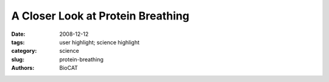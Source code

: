 
A Closer Look at Protein Breathing
##################################

:date: 2008-12-12
:tags: user highlight; science highlight
:category: science
:slug: protein-breathing
:authors: BioCAT

.. row::

    .. -------------------------------------------------------------------------
    .. column::
        :width: 4

        .. thumbnail::

            .. image:: {filename}/images/scihi/2008-2.png
                :class: img-responsive

            .. caption::
                
                **Fig. 1.** A false-color scattering pattern from the protein myoglobin.
    .. -------------------------------------------------------------------------
    .. column::
        :width: 8

        The researchers from Argonne
        National Laboratory and the Illinois
        Institute of Technology used computational
        modeling and wide-angle x-ray
        scattering (WAXS) experiments performed
        on the Bio-CAT beamline 18-ID
        at the APS. They studied the breathing
        motions of a diverse group of five animal
        proteins (solutions of bovine hemoglobin,
        hen egg white lysozyme, hen
        egg white avidin, bovine serum albumen,
        and equine myoglobin) that represent
        a spectrum of size and structural
        differences.

        By observing changes at varying
        protein concentrations and temperatures,
        the group was able to quantify
        spatial changes in this diverse array of
        molecules and, for the first time, present
        a set of techniques by which this
        quantification can be standardized.

        The studies revealed motion in the
        three-dimensional protein structures
        that increased with decreasing protein
        concentration and increasing temperature
        and—perhaps most important—
        varied widely among the proteins.
        These findings point to the need for
        recognizing both the chemical and spatial
        structure of a protein (as well as its
        biochemical surroundings) when making
        estimates of protein movement,
        which was greatly inhibited at high protein
        concentration.

        The proteins varied widely in
        their kinetic behavior, which depended on protein concentration
        and temperature. Because it exhibited
        breathing—in the form of rigid body
        motions—that lends itself well to
        observation with WAXS, hemoglobin
        at high concentration was chosen as
        the reference structure. Compared to
        hemoglobin, lysozyme at low concentration
        exhibited much less structural
        fluctuation. Bovine serum albumin
        exhibited about the same amplitude
        of breathing as lysozyme at very low
        concentration, while myoglobin and
        avidin exhibited movement comparable
        to hemoglobin (Fig. 1).

        As temperature increased, the
        breathing in hemoglobin increased
        slightly; this increase was suppressed
        as the protein concentration, and
        accompanying molecular crowding,
        increased. Thus, the effect of temperature
        appears to be amplified at lower
        concentrations. And it seems that when
        proteins have more room to move
        (when protein concentration is low and
        there is more empty space nearby),
        more breathing occurs.

        The chemical composition of a protein,
        called its primary structure, was
        also found to be important. Unlike the
        other proteins studied, the lysozyme
        and bovine serum albumin, which are
        stiffened by multiple disulfide bonds,
        showed relatively little increase in
        breathing in dilute solutions.

        The research team used techniques that allowed an estimate of the
        size of rigid bodies that move during
        protein breathing. Concluding that secondary
        structures, such as alphahelices,
        move like rigid bodies during
        breathing, the authors hypothesized
        that breathing involves slow collective
        movements. Another striking result of
        the study is that a protein’s attributes
        such as size, structure class, subcellular
        location, or presence of multiple
        subunits do not seem to correlate with
        the measured amount of breathing.
        Thus, based on the usual suspects,
        there is no way to generalize about the
        expected amount of structural fluctuation.
        Each protein must be studied individually
        to learn its breathing habits
        under various cellular conditions,
        underscoring the danger of generalizing
        protein behavior from a limited sample.

        This study provides badly needed
        modeling of protein movement in solution
        and data that can be used widely
        in biomedical applications, such as
        therapeutic drug design. 

        *— Mona Mort*

        See: Lee Makowski
        1*, Diane J. Rodi
        1,
        Suneeta Mandava1, David D.L. Minh1
        David B. Gore2, and Robert F.
        Fischetti
        1, “Molecular Crowding Inhibits
        Intramolecular Breathing Motions in
        Proteins,” J. Mol. Biol. 375, 529 (2008).
        DOI: 10.1016/j.jmb.2007.07.075
        Author affiliations: 1Argonne National
        Laboratory, 2Illinois Institute of
        Technology
        Correspondence:
        lmakowski@anl.gov

        This work and use of the Advanced Photon
        Source was supported by the U.S. Department
        of Energy, Office of Science, Office of
        Basic Energy Sciences, under contract DEAC02-06CH11357.
        Bio-CAT is a National
        Institutes of Health-supported Research
        Center RR-08630.